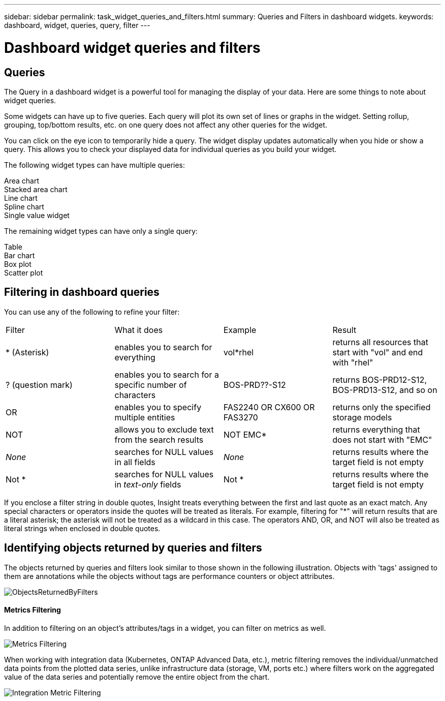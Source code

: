 ---
sidebar: sidebar
permalink: task_widget_queries_and_filters.html
summary: Queries and Filters in dashboard widgets.
keywords: dashboard, widget, queries, query, filter
---

= Dashboard widget queries and filters

:toc: macro
:hardbreaks:
:toclevels: 2
:nofooter:
:icons: font
:linkattrs:
:imagesdir: ./media/

== Queries
The Query in a dashboard widget is a powerful tool for managing the display of your data. Here are some things to note about widget queries.

Some widgets can have up to five queries. Each query will plot its own set of lines or graphs in the widget. Setting rollup, grouping, top/bottom results, etc. on one query does not affect any other queries for the widget.

You can click on the eye icon to temporarily hide a query. The widget display updates automatically when you hide or show a query. This allows you to check your displayed data for individual queries as you build your widget.

The following widget types can have multiple queries:

Area chart
Stacked area chart
Line chart
Spline chart
Single value widget

The remaining widget types can have only a single query:

Table
Bar chart
Box plot
Scatter plot

== Filtering in dashboard queries

You can use any of the following to refine your filter:

|===
|Filter|What it does | Example | Result
| * (Asterisk) |enables you to search for everything | vol*rhel |returns all resources that start with "vol" and end with "rhel"
| ? (question mark) |enables you to search for a specific number of characters|  BOS-PRD??-S12 |returns BOS-PRD12-S12, BOS-PRD13-S12, and so on
| OR |enables you to specify multiple entities | FAS2240 OR CX600 OR FAS3270 |returns only the specified storage models
| NOT |allows you to exclude text from the search results |  NOT EMC* |returns everything that does not start with "EMC"
| _None_ |searches for NULL values in all fields | _None_ |returns results where the target field is not empty
| Not * |searches for NULL values in _text-only_ fields | Not * |returns results where the target field is not empty
|===

If you enclose a filter string in double quotes, Insight treats everything between the first and last quote as an exact match. Any special characters or operators inside the quotes will be treated as literals. For example, filtering for "*" will return results that are a literal asterisk; the asterisk will not be treated as a wildcard in this case. The operators AND, OR, and NOT will also be treated as literal strings when enclosed in double quotes.

////
PREVIOUS:
You can filter using any of the following to refine your search in any text field in the query:

An asterisk enables you to search for everything. For example,

 vol*rhel

displays all resources that start with "vol" and end with "rhel".

The question mark enables you to search for a specific number of characters. For example,

 BOS-PRD??-S12

displays BOS-PRD12-S12, BOS-PRD13-S12, and so on.

The OR operator enables you to specify multiple entities. For example,

 FAS2240 OR CX600 OR FAS3270

finds multiple storage models.

The NOT operator allows you to exclude text from the search results. For example,

 NOT EMC*

finds everything that does not start with "EMC". 

You can use

 NOT *

to display fields that contain null values. Note that "Not *" works for text fields only. For all other fields, use "_None_" as described below.

You can use 

 _None_

to filter for null values in all fields including text. The _None_ option can be selected in any filter drop-down or selection box.

If you enclose a filter string in double quotes, Insight treats everything between the first and last quote as an exact match. Any special characters or operators inside the quotes will be treated as literals. For example, filtering for "*" will return results that are a literal asterisk; the asterisk will not be treated as a wildcard in this case. The operators AND, OR, and NOT will also be treated as literal strings when enclosed in double quotes.
////

== Identifying objects returned by queries and filters

The objects returned by queries and filters look similar to those shown in the following illustration. Objects with 'tags' assigned to them are annotations while the objects without tags are performance counters or object attributes.

image::ObjectsReturnedByFilters.png[]


==== Metrics Filtering

In addition to filtering on an object's attributes/tags in a widget, you can filter on metrics as well. 

image:MetricsFiltering.png[Metrics Filtering]

//When working with integration data (Kubernetes, ONTAP Advanced Data, etc.), metric filtering works against the data samples themselves, not the objects as with infrastructure data (storage, VMs, ports, etc.).

When working with integration data (Kubernetes, ONTAP Advanced Data, etc.), metric filtering removes the individual/unmatched data points from the plotted data series, unlike infrastructure data (storage, VM, ports etc.) where filters work on the aggregated value of the data series and potentially remove the entire object from the chart.

image:IntegrationMetricFilterExample.png[Integration Metric Filtering]


